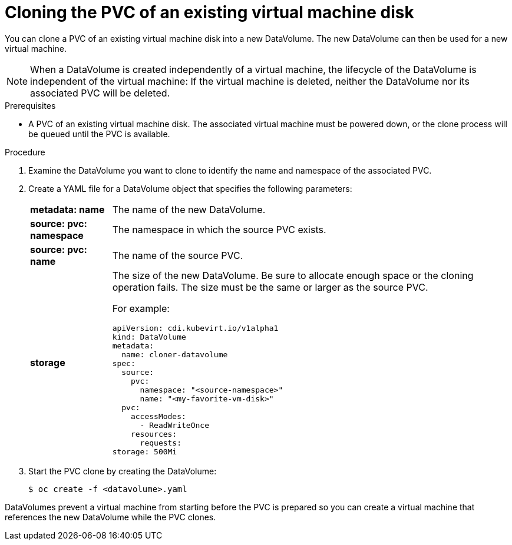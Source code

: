 // Module included in the following assemblies:
//
// * cnv_users_guide/cnv_users_guide.adoc

[[clone-vm-datavolume]]
= Cloning the PVC of an existing virtual machine disk

You can clone a PVC of an existing virtual machine disk into a new DataVolume. The new DataVolume can then be used for a new virtual machine.

[NOTE]
When a DataVolume is created independently of a virtual machine, the lifecycle of the DataVolume is independent of the virtual machine: If the virtual machine is deleted, neither the DataVolume nor its associated PVC will be deleted.

.Prerequisites
* A PVC of an existing virtual machine disk. The associated virtual machine must be powered down, or the clone process will be queued until the PVC is available. 

.Procedure

. Examine the DataVolume you want to clone to identify the name and namespace of the associated PVC. 
. Create a YAML file for a DataVolume object that specifies the following parameters:
[horizontal]
*metadata: name*:: The name of the new DataVolume.
*source: pvc: namespace*:: The namespace in which the source PVC exists.
*source: pvc: name*:: The name of the source PVC.
*storage*:: The size of the new DataVolume. Be sure to allocate enough space or the cloning operation fails. The size must be the same or larger as the source PVC.
+
For example:
+
----
apiVersion: cdi.kubevirt.io/v1alpha1
kind: DataVolume
metadata:
  name: cloner-datavolume
spec:
  source:
    pvc:
      namespace: "<source-namespace>"
      name: "<my-favorite-vm-disk>"
  pvc:
    accessModes:
      - ReadWriteOnce
    resources:
      requests:
storage: 500Mi
----

. Start the PVC clone by creating the DataVolume:
+
----
$ oc create -f <datavolume>.yaml
----

DataVolumes prevent a virtual machine from starting before the PVC is prepared so you can create a virtual machine that references the new DataVolume while the PVC clones.

